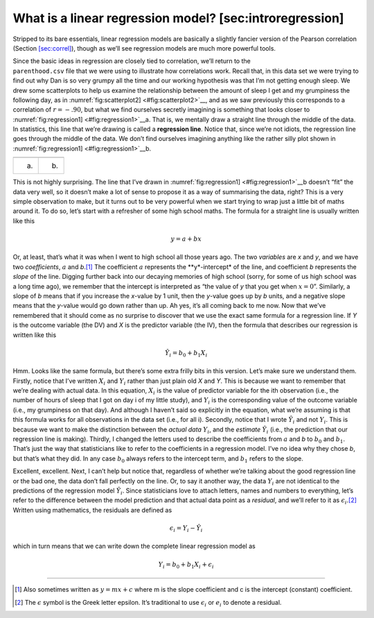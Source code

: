 .. sectionauthor:: `Danielle J. Navarro <https://djnavarro.net/>`_ and `David R. Foxcroft <https://www.davidfoxcroft.com/>`_

What is a linear regression model? [sec:introregression]
--------------------------------------------------------

Stripped to its bare essentials, linear regression models are basically
a slightly fancier version of the Pearson correlation
(Section `[sec:correl] <#sec:correl>`__), though as we’ll see regression
models are much more powerful tools.

| Since the basic ideas in regression are closely tied to correlation,
  we’ll return to the
| ``parenthood.csv`` file that we were using to illustrate how
  correlations work. Recall that, in this data set we were trying to
  find out why Dan is so very grumpy all the time and our working
  hypothesis was that I’m not getting enough sleep. We drew some
  scatterplots to help us examine the relationship between the amount of
  sleep I get and my grumpiness the following day, as in
  :numref:`fig:scatterplot2] <#fig:scatterplot2>`__, and as we saw
  previously this corresponds to a correlation of :math:`r=-.90`, but
  what we find ourselves secretly imagining is something that looks
  closer to :numref:`fig:regression1] <#fig:regression1>`__\ a. That is,
  we mentally draw a straight line through the middle of the data. In
  statistics, this line that we’re drawing is called a **regression
  line**. Notice that, since we’re not idiots, the regression line goes
  through the middle of the data. We don’t find ourselves imagining
  anything like the rather silly plot shown in
  :numref:`fig:regression1] <#fig:regression1>`__\ b.

=== ===
\   
(a) (b)
=== ===

This is not highly surprising. The line that I’ve drawn in
:numref:`fig:regression1] <#fig:regression1>`__\ b doesn’t “fit” the
data very well, so it doesn’t make a lot of sense to propose it as a way
of summarising the data, right? This is a very simple observation to
make, but it turns out to be very powerful when we start trying to wrap
just a little bit of maths around it. To do so, let’s start with a
refresher of some high school maths. The formula for a straight line is
usually written like this

.. math:: y = a + bx

Or, at least, that’s what it was when I went to high school all those
years ago. The two *variables* are *x* and *y*, and we have
two *coefficients*, :math:`a` and *b*.\ [#]_ The coefficient
:math:`a` represents the **y*-intercept* of the line, and
coefficient *b* represents the *slope* of the line. Digging
further back into our decaying memories of high school (sorry, for some
of us high school was a long time ago), we remember that the intercept
is interpreted as “the value of *y* that you get when
:math:`x=0`”. Similarly, a slope of *b* means that if you increase
the *x*-value by 1 unit, then the *y*-value goes up by
*b* units, and a negative slope means that the *y*-value
would go down rather than up. Ah yes, it’s all coming back to me now.
Now that we’ve remembered that it should come as no surprise to discover
that we use the exact same formula for a regression line. If *Y*
is the outcome variable (the DV) and *X* is the predictor variable
(the IV), then the formula that describes our regression is written like
this

.. math:: \hat{Y_i} = b_0 + b_1 X_i

Hmm. Looks like the same formula, but there’s some extra frilly bits in
this version. Let’s make sure we understand them. Firstly, notice that
I’ve written :math:`X_i` and :math:`Y_i` rather than just plain old
*X* and *Y*. This is because we want to remember that we’re
dealing with actual data. In this equation, :math:`X_i` is the value of
predictor variable for the i\ th observation (i.e., the number
of hours of sleep that I got on day i of my little study), and
:math:`Y_i` is the corresponding value of the outcome variable (i.e., my
grumpiness on that day). And although I haven’t said so explicitly in
the equation, what we’re assuming is that this formula works for all
observations in the data set (i.e., for all i). Secondly, notice
that I wrote :math:`\hat{Y}_i` and not :math:`Y_i`. This is because we
want to make the distinction between the *actual data* :math:`Y_i`, and
the *estimate* :math:`\hat{Y}_i` (i.e., the prediction that our
regression line is making). Thirdly, I changed the letters used to
describe the coefficients from :math:`a` and *b* to :math:`b_0`
and :math:`b_1`. That’s just the way that statisticians like to refer to
the coefficients in a regression model. I’ve no idea why they chose
*b*, but that’s what they did. In any case :math:`b_0` always
refers to the intercept term, and :math:`b_1` refers to the slope.

Excellent, excellent. Next, I can’t help but notice that, regardless of
whether we’re talking about the good regression line or the bad one, the
data don’t fall perfectly on the line. Or, to say it another way, the
data :math:`Y_i` are not identical to the predictions of the regression
model :math:`\hat{Y_i}`. Since statisticians love to attach letters,
names and numbers to everything, let’s refer to the difference between
the model prediction and that actual data point as a *residual*, and
we’ll refer to it as :math:`\epsilon_i`.\ [#]_ Written using mathematics,
the residuals are defined as

.. math:: \epsilon_i = Y_i - \hat{Y}_i

which in turn means that we can write down the complete linear
regression model as

.. math:: Y_i = b_0 + b_1 X_i + \epsilon_i

------

.. [#]
   Also sometimes written as :math:`y = mx + c` where m is the slope
   coefficient and c is the intercept (constant) coefficient.

.. [#]
   The :math:`\epsilon` symbol is the Greek letter epsilon. It’s
   traditional to use :math:`\epsilon_i` or :math:`e_i` to denote a
   residual.
